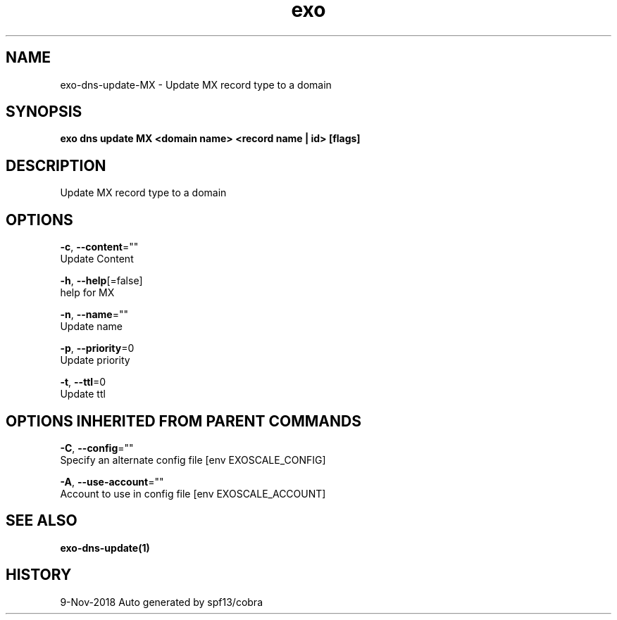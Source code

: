 .TH "exo" "1" "Nov 2018" "Auto generated by spf13/cobra" "" 
.nh
.ad l


.SH NAME
.PP
exo\-dns\-update\-MX \- Update MX record type to a domain


.SH SYNOPSIS
.PP
\fBexo dns update MX <domain name> <record name | id> [flags]\fP


.SH DESCRIPTION
.PP
Update MX record type to a domain


.SH OPTIONS
.PP
\fB\-c\fP, \fB\-\-content\fP=""
    Update Content

.PP
\fB\-h\fP, \fB\-\-help\fP[=false]
    help for MX

.PP
\fB\-n\fP, \fB\-\-name\fP=""
    Update name

.PP
\fB\-p\fP, \fB\-\-priority\fP=0
    Update priority

.PP
\fB\-t\fP, \fB\-\-ttl\fP=0
    Update ttl


.SH OPTIONS INHERITED FROM PARENT COMMANDS
.PP
\fB\-C\fP, \fB\-\-config\fP=""
    Specify an alternate config file [env EXOSCALE\_CONFIG]

.PP
\fB\-A\fP, \fB\-\-use\-account\fP=""
    Account to use in config file [env EXOSCALE\_ACCOUNT]


.SH SEE ALSO
.PP
\fBexo\-dns\-update(1)\fP


.SH HISTORY
.PP
9\-Nov\-2018 Auto generated by spf13/cobra
